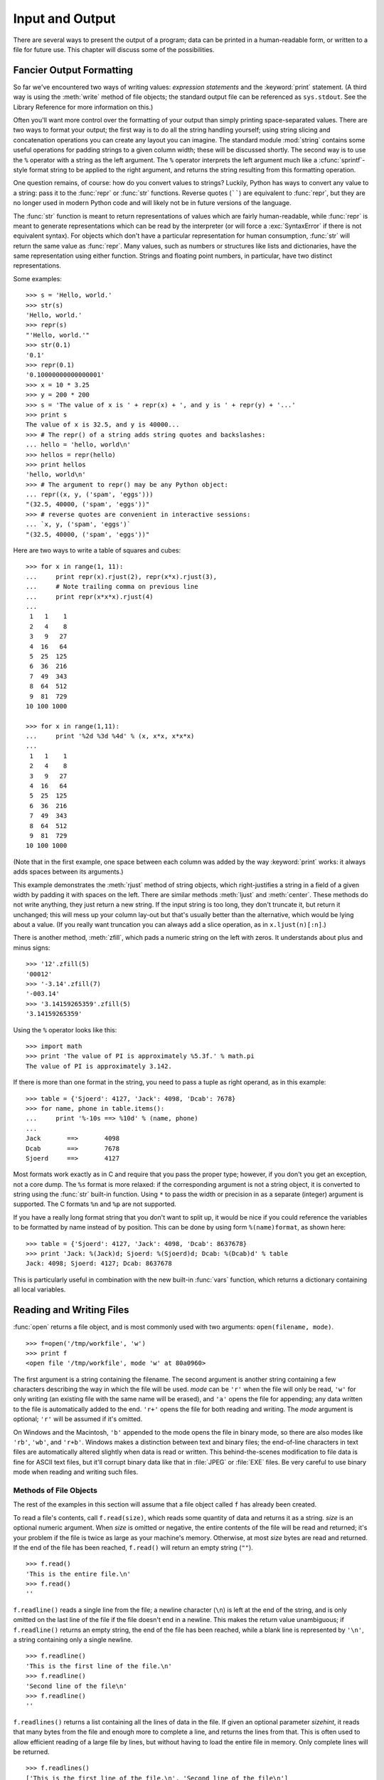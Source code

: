 .. _tut-io:

****************
Input and Output
****************

There are several ways to present the output of a program; data can be printed
in a human-readable form, or written to a file for future use. This chapter will
discuss some of the possibilities.


.. _tut-formatting:

Fancier Output Formatting
=========================

So far we've encountered two ways of writing values: *expression statements* and
the :keyword:`print` statement.  (A third way is using the :meth:`write` method
of file objects; the standard output file can be referenced as ``sys.stdout``.
See the Library Reference for more information on this.)

.. index:: module: string

Often you'll want more control over the formatting of your output than simply
printing space-separated values.  There are two ways to format your output; the
first way is to do all the string handling yourself; using string slicing and
concatenation operations you can create any layout you can imagine.  The
standard module :mod:`string` contains some useful operations for padding
strings to a given column width; these will be discussed shortly.  The second
way is to use the ``%`` operator with a string as the left argument.  The ``%``
operator interprets the left argument much like a :cfunc:`sprintf`\ -style
format string to be applied to the right argument, and returns the string
resulting from this formatting operation.

One question remains, of course: how do you convert values to strings? Luckily,
Python has ways to convert any value to a string: pass it to the :func:`repr`
or :func:`str` functions.  Reverse quotes (``````) are equivalent to
:func:`repr`, but they are no longer used in modern Python code and will likely
not be in future versions of the language.

The :func:`str` function is meant to return representations of values which are
fairly human-readable, while :func:`repr` is meant to generate representations
which can be read by the interpreter (or will force a :exc:`SyntaxError` if
there is not equivalent syntax).  For objects which don't have a particular
representation for human consumption, :func:`str` will return the same value as
:func:`repr`.  Many values, such as numbers or structures like lists and
dictionaries, have the same representation using either function.  Strings and
floating point numbers, in particular, have two distinct representations.

Some examples::

   >>> s = 'Hello, world.'
   >>> str(s)
   'Hello, world.'
   >>> repr(s)
   "'Hello, world.'"
   >>> str(0.1)
   '0.1'
   >>> repr(0.1)
   '0.10000000000000001'
   >>> x = 10 * 3.25
   >>> y = 200 * 200
   >>> s = 'The value of x is ' + repr(x) + ', and y is ' + repr(y) + '...'
   >>> print s
   The value of x is 32.5, and y is 40000...
   >>> # The repr() of a string adds string quotes and backslashes:
   ... hello = 'hello, world\n'
   >>> hellos = repr(hello)
   >>> print hellos
   'hello, world\n'
   >>> # The argument to repr() may be any Python object:
   ... repr((x, y, ('spam', 'eggs')))
   "(32.5, 40000, ('spam', 'eggs'))"
   >>> # reverse quotes are convenient in interactive sessions:
   ... `x, y, ('spam', 'eggs')`
   "(32.5, 40000, ('spam', 'eggs'))"

Here are two ways to write a table of squares and cubes::

   >>> for x in range(1, 11):
   ...     print repr(x).rjust(2), repr(x*x).rjust(3),
   ...     # Note trailing comma on previous line
   ...     print repr(x*x*x).rjust(4)
   ...
    1   1    1
    2   4    8
    3   9   27
    4  16   64
    5  25  125
    6  36  216
    7  49  343
    8  64  512
    9  81  729
   10 100 1000

   >>> for x in range(1,11):
   ...     print '%2d %3d %4d' % (x, x*x, x*x*x)
   ... 
    1   1    1
    2   4    8
    3   9   27
    4  16   64
    5  25  125
    6  36  216
    7  49  343
    8  64  512
    9  81  729
   10 100 1000

(Note that in the first example, one space between each column was added by the
way :keyword:`print` works: it always adds spaces between its arguments.)

This example demonstrates the :meth:`rjust` method of string objects, which
right-justifies a string in a field of a given width by padding it with spaces
on the left.  There are similar methods :meth:`ljust` and :meth:`center`.  These
methods do not write anything, they just return a new string.  If the input
string is too long, they don't truncate it, but return it unchanged; this will
mess up your column lay-out but that's usually better than the alternative,
which would be lying about a value.  (If you really want truncation you can
always add a slice operation, as in ``x.ljust(n)[:n]``.)

There is another method, :meth:`zfill`, which pads a numeric string on the left
with zeros.  It understands about plus and minus signs::

   >>> '12'.zfill(5)
   '00012'
   >>> '-3.14'.zfill(7)
   '-003.14'
   >>> '3.14159265359'.zfill(5)
   '3.14159265359'

Using the ``%`` operator looks like this::

   >>> import math
   >>> print 'The value of PI is approximately %5.3f.' % math.pi
   The value of PI is approximately 3.142.

If there is more than one format in the string, you need to pass a tuple as
right operand, as in this example::

   >>> table = {'Sjoerd': 4127, 'Jack': 4098, 'Dcab': 7678}
   >>> for name, phone in table.items():
   ...     print '%-10s ==> %10d' % (name, phone)
   ... 
   Jack       ==>       4098
   Dcab       ==>       7678
   Sjoerd     ==>       4127

Most formats work exactly as in C and require that you pass the proper type;
however, if you don't you get an exception, not a core dump. The ``%s`` format
is more relaxed: if the corresponding argument is not a string object, it is
converted to string using the :func:`str` built-in function.  Using ``*`` to
pass the width or precision in as a separate (integer) argument is supported.
The C formats ``%n`` and ``%p`` are not supported.

If you have a really long format string that you don't want to split up, it
would be nice if you could reference the variables to be formatted by name
instead of by position.  This can be done by using form ``%(name)format``, as
shown here::

   >>> table = {'Sjoerd': 4127, 'Jack': 4098, 'Dcab': 8637678}
   >>> print 'Jack: %(Jack)d; Sjoerd: %(Sjoerd)d; Dcab: %(Dcab)d' % table
   Jack: 4098; Sjoerd: 4127; Dcab: 8637678

This is particularly useful in combination with the new built-in :func:`vars`
function, which returns a dictionary containing all local variables.


.. _tut-files:

Reading and Writing Files
=========================

.. index::
   builtin: open
   object: file

:func:`open` returns a file object, and is most commonly used with two
arguments: ``open(filename, mode)``.

.. % Opening files

::

   >>> f=open('/tmp/workfile', 'w')
   >>> print f
   <open file '/tmp/workfile', mode 'w' at 80a0960>

The first argument is a string containing the filename.  The second argument is
another string containing a few characters describing the way in which the file
will be used.  *mode* can be ``'r'`` when the file will only be read, ``'w'``
for only writing (an existing file with the same name will be erased), and
``'a'`` opens the file for appending; any data written to the file is
automatically added to the end.  ``'r+'`` opens the file for both reading and
writing. The *mode* argument is optional; ``'r'`` will be assumed if it's
omitted.

On Windows and the Macintosh, ``'b'`` appended to the mode opens the file in
binary mode, so there are also modes like ``'rb'``, ``'wb'``, and ``'r+b'``.
Windows makes a distinction between text and binary files; the end-of-line
characters in text files are automatically altered slightly when data is read or
written.  This behind-the-scenes modification to file data is fine for ASCII
text files, but it'll corrupt binary data like that in :file:`JPEG` or
:file:`EXE` files.  Be very careful to use binary mode when reading and writing
such files.


.. _tut-filemethods:

Methods of File Objects
-----------------------

The rest of the examples in this section will assume that a file object called
``f`` has already been created.

To read a file's contents, call ``f.read(size)``, which reads some quantity of
data and returns it as a string.  *size* is an optional numeric argument.  When
*size* is omitted or negative, the entire contents of the file will be read and
returned; it's your problem if the file is twice as large as your machine's
memory. Otherwise, at most *size* bytes are read and returned.  If the end of
the file has been reached, ``f.read()`` will return an empty string (``""``).
::

   >>> f.read()
   'This is the entire file.\n'
   >>> f.read()
   ''

``f.readline()`` reads a single line from the file; a newline character (``\n``)
is left at the end of the string, and is only omitted on the last line of the
file if the file doesn't end in a newline.  This makes the return value
unambiguous; if ``f.readline()`` returns an empty string, the end of the file
has been reached, while a blank line is represented by ``'\n'``, a string
containing only a single newline.   ::

   >>> f.readline()
   'This is the first line of the file.\n'
   >>> f.readline()
   'Second line of the file\n'
   >>> f.readline()
   ''

``f.readlines()`` returns a list containing all the lines of data in the file.
If given an optional parameter *sizehint*, it reads that many bytes from the
file and enough more to complete a line, and returns the lines from that.  This
is often used to allow efficient reading of a large file by lines, but without
having to load the entire file in memory.  Only complete lines will be returned.
::

   >>> f.readlines()
   ['This is the first line of the file.\n', 'Second line of the file\n']

An alternative approach to reading lines is to loop over the file object. This is
memory efficient, fast, and leads to simpler code::

   >>> for line in f:
           print line,

   This is the first line of the file.
   Second line of the file

The alternative approach is simpler but does not provide as fine-grained
control.  Since the two approaches manage line buffering differently, they
should not be mixed.

``f.write(string)`` writes the contents of *string* to the file, returning
``None``.   ::

   >>> f.write('This is a test\n')

To write something other than a string, it needs to be converted to a string
first::

   >>> value = ('the answer', 42)
   >>> s = str(value)
   >>> f.write(s)

``f.tell()`` returns an integer giving the file object's current position in the
file, measured in bytes from the beginning of the file.  To change the file
object's position, use ``f.seek(offset, from_what)``.  The position is computed
from adding *offset* to a reference point; the reference point is selected by
the *from_what* argument.  A *from_what* value of 0 measures from the beginning
of the file, 1 uses the current file position, and 2 uses the end of the file as
the reference point.  *from_what* can be omitted and defaults to 0, using the
beginning of the file as the reference point. ::

   >>> f = open('/tmp/workfile', 'r+')
   >>> f.write('0123456789abcdef')
   >>> f.seek(5)     # Go to the 6th byte in the file
   >>> f.read(1)        
   '5'
   >>> f.seek(-3, 2) # Go to the 3rd byte before the end
   >>> f.read(1)
   'd'

When you're done with a file, call ``f.close()`` to close it and free up any
system resources taken up by the open file.  After calling ``f.close()``,
attempts to use the file object will automatically fail. ::

   >>> f.close()
   >>> f.read()
   Traceback (most recent call last):
     File "<stdin>", line 1, in ?
   ValueError: I/O operation on closed file

File objects have some additional methods, such as :meth:`isatty` and
:meth:`truncate` which are less frequently used; consult the Library Reference
for a complete guide to file objects.


.. _tut-pickle:

The :mod:`pickle` Module
------------------------

.. index:: module: pickle

Strings can easily be written to and read from a file. Numbers take a bit more
effort, since the :meth:`read` method only returns strings, which will have to
be passed to a function like :func:`int`, which takes a string like ``'123'``
and returns its numeric value 123.  However, when you want to save more complex
data types like lists, dictionaries, or class instances, things get a lot more
complicated.

Rather than have users be constantly writing and debugging code to save
complicated data types, Python provides a standard module called :mod:`pickle`.
This is an amazing module that can take almost any Python object (even some
forms of Python code!), and convert it to a string representation; this process
is called :dfn:`pickling`.  Reconstructing the object from the string
representation is called :dfn:`unpickling`.  Between pickling and unpickling,
the string representing the object may have been stored in a file or data, or
sent over a network connection to some distant machine.

If you have an object ``x``, and a file object ``f`` that's been opened for
writing, the simplest way to pickle the object takes only one line of code::

   pickle.dump(x, f)

To unpickle the object again, if ``f`` is a file object which has been opened
for reading::

   x = pickle.load(f)

(There are other variants of this, used when pickling many objects or when you
don't want to write the pickled data to a file; consult the complete
documentation for :mod:`pickle` in the Python Library Reference.)

:mod:`pickle` is the standard way to make Python objects which can be stored and
reused by other programs or by a future invocation of the same program; the
technical term for this is a :dfn:`persistent` object.  Because :mod:`pickle` is
so widely used, many authors who write Python extensions take care to ensure
that new data types such as matrices can be properly pickled and unpickled.


